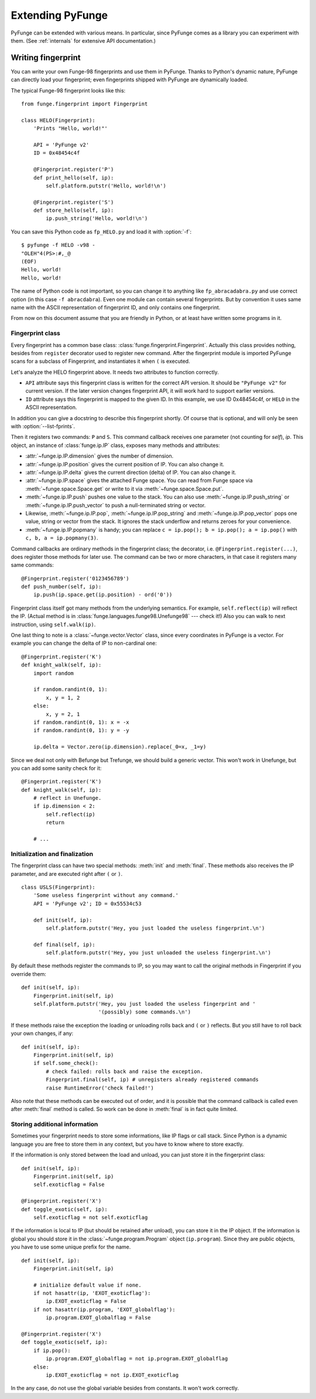 .. _extending:

#####################
Extending PyFunge
#####################

PyFunge can be extended with various means. In particular, since PyFunge comes as a library you can experiment with them. (See :ref:`internals` for extensive API documentation.)


.. _writing-fingerprint:

Writing fingerprint
=====================

You can write your own Funge-98 fingerprints and use them in PyFunge. Thanks to Python's dynamic nature, PyFunge can directly load your fingerprint; even fingerprints shipped with PyFunge are dynamically loaded.

The typical Funge-98 fingerprint looks like this::

    from funge.fingerprint import Fingerprint

    class HELO(Fingerprint):
        'Prints "Hello, world!"'

        API = 'PyFunge v2'
        ID = 0x48454c4f

        @Fingerprint.register('P')
        def print_hello(self, ip):
            self.platform.putstr('Hello, world!\n')

        @Fingerprint.register('S')
        def store_hello(self, ip):
            ip.push_string('Hello, world!\n')

You can save this Python code as ``fp_HELO.py`` and load it with :option:`-f`::

    $ pyfunge -f HELO -v98 -
    "OLEH"4(PS>:#,_@
    (EOF)
    Hello, world!
    Hello, world!

The name of Python code is not important, so you can change it to anything like ``fp_abracadabra.py`` and use correct option (in this case ``-f abracdabra``). Even one module can contain several fingerprints. But by convention it uses same name with the ASCII representation of fingerprint ID, and only contains one fingerprint.

From now on this document assume that you are friendly in Python, or at least have written some programs in it.


Fingerprint class
---------------------

Every fingerprint has a common base class: :class:`funge.fingerprint.Fingerprint`. Actually this class provides nothing, besides from ``register`` decorator used to register new command. After the fingerprint module is imported PyFunge scans for a subclass of Fingerprint, and instantiates it when ``(`` is executed.

Let's analyze the HELO fingerprint above. It needs two attributes to function correctly.

* ``API`` attribute says this fingerprint class is written for the correct API version. It should be ``"PyFunge v2"`` for current version. If the later version changes fingerprint API, it will work hard to support earlier versions.
* ``ID`` attribute says this fingerprint is mapped to the given ID. In this example, we use ID 0x48454c4f, or ``HELO`` in the ASCII representation.

In addition you can give a docstring to describe this fingerprint shortly. Of course that is optional, and will only be seen with :option:`--list-fprints`.

Then it registers two commands: ``P`` and ``S``. This command callback receives one parameter (not counting for *self*), *ip*. This object, an instance of :class:`funge.ip.IP` class, exposes many methods and attributes:

* :attr:`~funge.ip.IP.dimension` gives the number of dimension.
* :attr:`~funge.ip.IP.position` gives the current position of IP. You can also change it.
* :attr:`~funge.ip.IP.delta` gives the current direction (delta) of IP. You can also change it.
* :attr:`~funge.ip.IP.space` gives the attached Funge space. You can read from Funge space via :meth:`~funge.space.Space.get` or write to it via :meth:`~funge.space.Space.put`.
* :meth:`~funge.ip.IP.push` pushes one value to the stack. You can also use :meth:`~funge.ip.IP.push_string` or :meth:`~funge.ip.IP.push_vector` to push a null-terminated string or vector.
* Likewise, :meth:`~funge.ip.IP.pop`, :meth:`~funge.ip.IP.pop_string` and :meth:`~funge.ip.IP.pop_vector` pops one value, string or vector from the stack. It ignores the stack underflow and returns zeroes for your convenience.
* :meth:`~funge.ip.IP.popmany` is handy; you can replace ``c = ip.pop(); b = ip.pop(); a = ip.pop()`` with ``c, b, a = ip.popmany(3)``.

Command callbacks are ordinary methods in the fingerprint class; the decorator, i.e. ``@Fingerprint.register(...)``, does register those methods for later use. The command can be two or more characters, in that case it registers many same commands::

    @Fingerprint.register('0123456789')
    def push_number(self, ip):
        ip.push(ip.space.get(ip.position) - ord('0'))

Fingerprint class itself got many methods from the underlying semantics. For example, ``self.reflect(ip)`` will reflect the IP. (Actual method is in :class:`funge.languages.funge98.Unefunge98` --- check it!) Also you can walk to next instruction, using ``self.walk(ip)``.

One last thing to note is a :class:`~funge.vector.Vector` class, since every coordinates in PyFunge is a vector. For example you can change the delta of IP to non-cardinal one::

    @Fingerprint.register('K')
    def knight_walk(self, ip):
        import random

        if random.randint(0, 1):
            x, y = 1, 2
        else:
            x, y = 2, 1
        if random.randint(0, 1): x = -x
        if random.randint(0, 1): y = -y

        ip.delta = Vector.zero(ip.dimension).replace(_0=x, _1=y)

Since we deal not only with Befunge but Trefunge, we should build a generic vector. This won't work in Unefunge, but you can add some sanity check for it::

    @Fingerprint.register('K')
    def knight_walk(self, ip):
        # reflect in Unefunge.
        if ip.dimension < 2:
            self.reflect(ip)
            return

        # ...


Initialization and finalization
----------------------------------

The fingerprint class can have two special methods: :meth:`init` and :meth:`final`. These methods also receives the IP parameter, and are executed right after ``(`` or ``)``.

::

    class USLS(Fingerprint):
        'Some useless fingerprint without any command.'
        API = 'PyFunge v2'; ID = 0x55534c53

        def init(self, ip):
            self.platform.putstr('Hey, you just loaded the useless fingerprint.\n')

        def final(self, ip):
            self.platform.putstr('Hey, you just unloaded the useless fingerprint.\n')

By default these methods register the commands to IP, so you may want to call the original methods in Fingerprint if you override them::

    def init(self, ip):
        Fingerprint.init(self, ip)
        self.platform.putstr('Hey, you just loaded the useless fingerprint and '
                             '(possibly) some commands.\n')

If these methods raise the exception the loading or unloading rolls back and ``(`` or ``)`` reflects. But you still have to roll back your own changes, if any::

    def init(self, ip):
        Fingerprint.init(self, ip)
        if self.some_check():
            # check failed: rolls back and raise the exception.
            Fingerprint.final(self, ip) # unregisters already registered commands
            raise RuntimeError('check failed!')

Also note that these methods can be executed out of order, and it is possible that the command callback is called even after :meth:`final` method is called. So work can be done in :meth:`final` is in fact quite limited.


Storing additional information
--------------------------------

Sometimes your fingerprint needs to store some informations, like IP flags or call stack. Since Python is a dynamic language you are free to store them in any context, but you have to know where to store exactly.

If the information is only stored between the load and unload, you can just store it in the fingerprint class::

    def init(self, ip):
        Fingerprint.init(self, ip)
        self.exoticflag = False

    @Fingerprint.register('X')
    def toggle_exotic(self, ip):
        self.exoticflag = not self.exoticflag

If the information is local to IP (but should be retained after unload), you can store it in the IP object. If the information is global you should store it in the :class:`~funge.program.Program` object (``ip.program``). Since they are public objects, you have to use some unique prefix for the name.

::

    def init(self, ip):
        Fingerprint.init(self, ip)

        # initialize default value if none.
        if not hasattr(ip, 'EXOT_exoticflag'):
            ip.EXOT_exoticflag = False
        if not hasattr(ip.program, 'EXOT_globalflag'):
            ip.program.EXOT_globalflag = False

    @Fingerprint.register('X')
    def toggle_exotic(self, ip):
        if ip.pop():
            ip.program.EXOT_globalflag = not ip.program.EXOT_globalflag
        else:
            ip.EXOT_exoticflag = not ip.EXOT_exoticflag

In the any case, do not use the global variable besides from constants. It won't work correctly.


